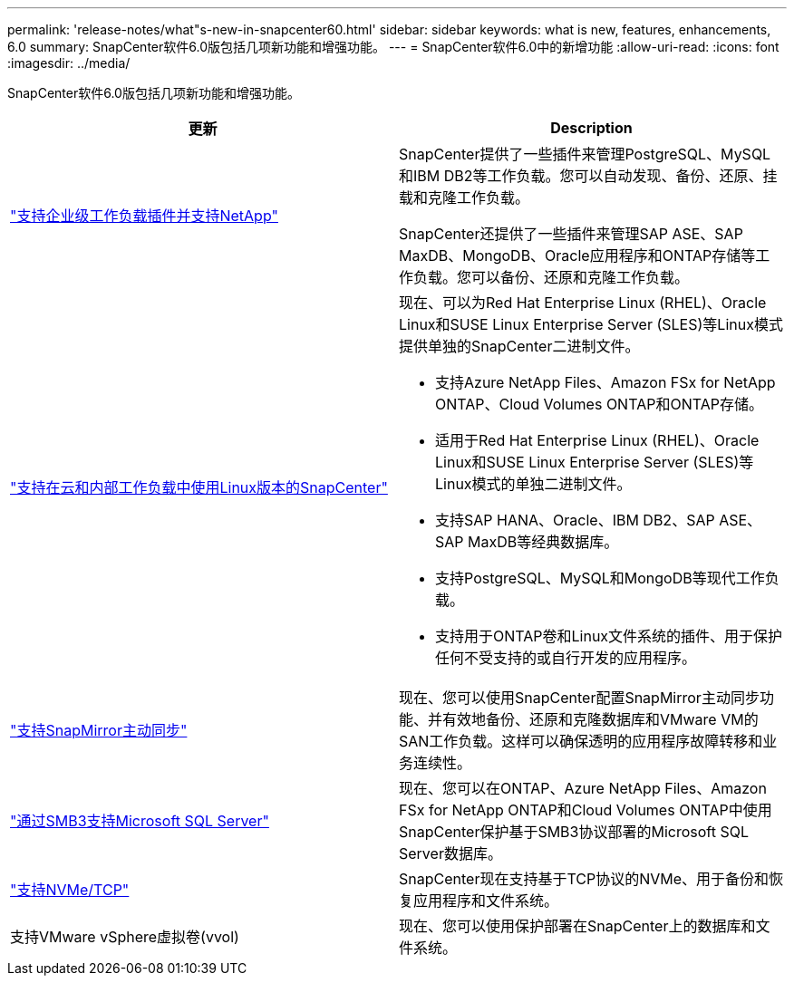 ---
permalink: 'release-notes/what"s-new-in-snapcenter60.html' 
sidebar: sidebar 
keywords: what is new, features, enhancements, 6.0 
summary: SnapCenter软件6.0版包括几项新功能和增强功能。 
---
= SnapCenter软件6.0中的新增功能
:allow-uri-read: 
:icons: font
:imagesdir: ../media/


[role="lead"]
SnapCenter软件6.0版包括几项新功能和增强功能。

|===
| 更新 | Description 


| link:https://docs.netapp.com/us-en/snapcenter/concept/concept_snapcenter_overview.html#snapcenter-plug-ins["支持企业级工作负载插件并支持NetApp"]  a| 
SnapCenter提供了一些插件来管理PostgreSQL、MySQL和IBM DB2等工作负载。您可以自动发现、备份、还原、挂载和克隆工作负载。

SnapCenter还提供了一些插件来管理SAP ASE、SAP MaxDB、MongoDB、Oracle应用程序和ONTAP存储等工作负载。您可以备份、还原和克隆工作负载。



| link:https://docs.netapp.com/us-en/snapcenter/install/install_snapcenter_server_linux.html["支持在云和内部工作负载中使用Linux版本的SnapCenter"]  a| 
现在、可以为Red Hat Enterprise Linux (RHEL)、Oracle Linux和SUSE Linux Enterprise Server (SLES)等Linux模式提供单独的SnapCenter二进制文件。

* 支持Azure NetApp Files、Amazon FSx for NetApp ONTAP、Cloud Volumes ONTAP和ONTAP存储。
* 适用于Red Hat Enterprise Linux (RHEL)、Oracle Linux和SUSE Linux Enterprise Server (SLES)等Linux模式的单独二进制文件。
* 支持SAP HANA、Oracle、IBM DB2、SAP ASE、SAP MaxDB等经典数据库。
* 支持PostgreSQL、MySQL和MongoDB等现代工作负载。
* 支持用于ONTAP卷和Linux文件系统的插件、用于保护任何不受支持的或自行开发的应用程序。




| link:https://docs.netapp.com/us-en/snapcenter/concept/concept_snapcenter_overview.html["支持SnapMirror主动同步"]  a| 
现在、您可以使用SnapCenter配置SnapMirror主动同步功能、并有效地备份、还原和克隆数据库和VMware VM的SAN工作负载。这样可以确保透明的应用程序故障转移和业务连续性。



| link:https://docs.netapp.com/us-en/snapcenter/install/concept_create_and_manage_smb_shares.html["通过SMB3支持Microsoft SQL Server"]  a| 
现在、您可以在ONTAP、Azure NetApp Files、Amazon FSx for NetApp ONTAP和Cloud Volumes ONTAP中使用SnapCenter保护基于SMB3协议部署的Microsoft SQL Server数据库。



| link:https://docs.netapp.com/us-en/snapcenter/protect-sco/reference_storage_types_supported_by_snapcenter_plug_in_for_oracle_database.html#storage-types-supported-on-linux["支持NVMe/TCP"]  a| 
SnapCenter现在支持基于TCP协议的NVMe、用于备份和恢复应用程序和文件系统。



| 支持VMware vSphere虚拟卷(vvol)  a| 
现在、您可以使用保护部署在SnapCenter上的数据库和文件系统。

|===